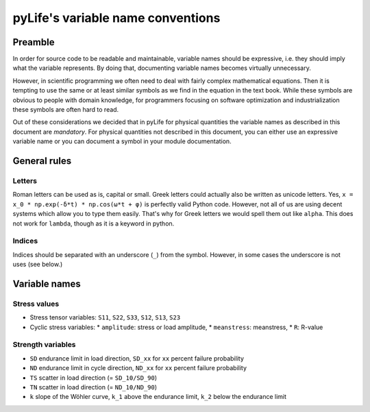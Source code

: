 pyLife's variable name conventions
**********************************

Preamble
========

In order for source code to be readable and maintainable, variable names should
be expressive, i.e. they should imply what the variable represents.  By doing
that, documenting variable names becomes virtually unnecessary.

However, in scientific programming we often need to deal with fairly complex
mathematical equations.  Then it is tempting to use the same or at least
similar symbols as we find in the equation in the text book.  While these
symbols are obvious to people with domain knowledge, for programmers focusing
on software optimization and industrialization these symbols are often hard to
read.

Out of these considerations we decided that in pyLife for physical quantities
the variable names as described in this document are *mandatory*.  For physical
quantities not described in this document, you can either use an expressive
variable name or you can document a symbol in your module documentation.


General rules
=============

Letters
-------

Roman letters can be used as is, capital or small. Greek letters could actually
also be written as unicode letters.  Yes, ``x = x_0 * np.exp(-δ*t) * np.cos(ω*t +
φ)`` is perfectly valid Python code.  However, not all of us are using decent
systems which allow you to type them easily.  That's why for Greek letters we
would spell them out like ``alpha``.  This does not work for ``lambda``, though
as it is a keyword in python.


Indices
-------

Indices should be separated with an underscore (``_``) from the symbol.
However, in some cases the underscore is not uses (see below.)


Variable names
==============

Stress values
-------------

* Stress tensor variables: ``S11``, ``S22``, ``S33``, ``S12``, ``S13``, ``S23``

* Cyclic stress variables:
  * ``amplitude``: stress or load amplitude,
  * ``meanstress``: meanstress,
  * ``R``: R-value


Strength variables
------------------

* ``SD`` endurance limit in load direction,
  ``SD_xx`` for ``xx`` percent failure probability
* ``ND`` endurance limit in cycle direction,
  ``ND_xx`` for ``xx`` percent failure probability
* ``TS`` scatter in load direction (= ``SD_10/SD_90``)
* ``TN`` scatter in load direction (= ``ND_10/ND_90``)
* ``k`` slope of the Wöhler curve,
  ``k_1`` above the endurance limit, ``k_2`` below the endurance limit
